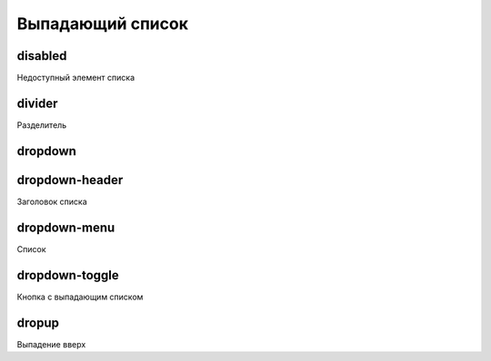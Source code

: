 Выпадающий список
=================

disabled
--------

Недоступный элемент списка

divider
-------

Разделитель


dropdown
--------


dropdown-header
---------------

Заголовок списка


dropdown-menu
-------------

Список


dropdown-toggle
----------------

Кнопка с выпадающим списком


dropup
------

Выпадение вверх